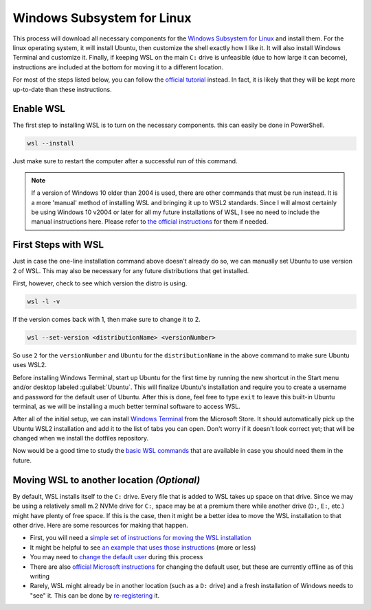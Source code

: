 ###########################
Windows Subsystem for Linux
###########################

This process will download all necessary components for the `Windows Subsystem for Linux <https://docs.microsoft.com/en-us/windows/wsl/install>`__ and install them. For the linux operating system, it will install Ubuntu, then customize the shell exactly how I like it. It will also install Windows Terminal and customize it. Finally, if keeping WSL on the main ``C:`` drive is unfeasible (due to how large it can become), instructions are included at the bottom for moving it to a different location.

For most of the steps listed below, you can follow the `official tutorial <https://docs.microsoft.com/en-us/windows/wsl/setup/environment>`__ instead. In fact, it is likely that they will be kept more up-to-date than these instructions.

**********
Enable WSL
**********

The first step to installing WSL is to turn on the necessary components. this can easily be done in PowerShell.

.. code-block:: pwsh-session

   wsl --install

Just make sure to restart the computer after a successful run of this command.

.. note:: If a version of Windows 10 older than 2004 is used, there are other commands that must be run instead. It is a more 'manual' method of installing WSL and bringing it up to WSL2 standards. Since I will almost certainly be using Windows 10 v2004 or later for all my future installations of WSL, I see no need to include the manual instructions here. Please refer to `the official instructions <https://docs.microsoft.com/en-us/windows/wsl/install-manual>`__ for them if needed.

********************
First Steps with WSL
********************

Just in case the one-line installation command above doesn't already do so, we can manually set Ubuntu to use version 2 of WSL. This may also be necessary for any future distributions that get installed.

First, however, check to see which version the distro is using.

.. code-block:: pwsh-session

   wsl -l -v

If the version comes back with 1, then make sure to change it to 2.

.. code-block:: pwsh-session

   wsl --set-version <distributionName> <versionNumber>

So use ``2`` for the ``versionNumber`` and ``Ubuntu`` for the ``distributionName`` in the above command to make sure Ubuntu uses WSL2.

Before installing Windows Terminal, start up Ubuntu for the first time by running the new shortcut in the Start menu and/or desktop labeled :guilabel:`Ubuntu`. This will finalize Ubuntu's installation and require you to create a username and password for the default user of Ubuntu. After this is done, feel free to type ``exit`` to leave this built-in Ubuntu terminal, as we will be installing a much better terminal software to access WSL.

After all of the initial setup, we can install `Windows Terminal <https://www.microsoft.com/en-us/p/windows-terminal/9n0dx20hk701>`__ from the Microsoft Store. It should automatically pick up the Ubuntu WSL2 installation and add it to the list of tabs you can open. Don't worry if it doesn't look correct yet; that will be changed when we install the dotfiles repository.

Now would be a good time to study the `basic WSL commands <https://docs.microsoft.com/en-us/windows/wsl/basic-commands>`__ that are available in case you should need them in the future.

*******************************************
Moving WSL to another location *(Optional)*
*******************************************

By default, WSL installs itself to the ``C:`` drive. Every file that is added to WSL takes up space on that drive. Since we may be using a relatively small m.2 NVMe drive for ``C:``, space may be at a premium there while another drive (``D:``, ``E:``, etc.) might have plenty of free space. If this is the case, then it might be a better idea to move the WSL installation to that other drive. Here are some resources for making that happen.

* First, you will need a `simple set of instructions for moving the WSL installation <https://github.com/microsoft/WSL/issues/4699#issuecomment-660104214>`__
* It might be helpful to see `an example that uses those instructions <https://github.com/MicrosoftDocs/WSL/issues/412#issuecomment-575923176>`__ (more or less)
* You may need to `change the default user <https://askubuntu.com/a/966537>`__ during this process
* There are also `official Microsoft instructions <https://docs.microsoft.com/en-us/windows/wsl/wsl-config#change-the-default-user-for-a-distribution>`__ for changing the default user, but these are currently offline as of this writing
* Rarely, WSL might already be in another location (such as a ``D:`` drive) and a fresh installation of Windows needs to "see" it. This can be done by `re-registering <https://github.com/microsoft/WSL/issues/4762#issuecomment-578545574>`__ it.
